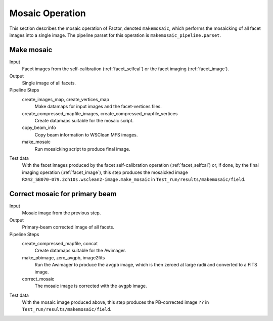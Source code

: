 .. _mosaic:

Mosaic Operation
================

This section describes the mosaic operation of Factor, denoted
``makemosaic``, which performs the mosaicking of all facet images into a single image. The pipeline parset for this operation is ``makemosaic_pipeline.parset``.


Make mosaic
-----------

Input
	Facet images from the self-calibration (:ref:`facet_selfcal`) or the facet imaging (:ref:`facet_image`).

Output
    Single image of all facets.

Pipeline Steps
    create_images_map, create_vertices_map
        Make datamaps for input images and the facet-vertices files.

    create_compressed_mapfile_images, create_compressed_mapfile_vertices
        Create datamaps suitable for the mosaic script.

    copy_beam_info
        Copy beam information to WSClean MFS images.

    make_mosaic
        Run mosaicking script to produce final image.

Test data
    With the facet images produced by the facet self-calibration operation (:ref:`facet_selfcal`) or, if done, by the final imaging operation (:ref:`facet_image`), this step produces the mosaicked image ``RX42_SB070-079.2ch10s.wsclean2-image.make_mosaic`` in ``Test_run/results/makemosaic/field``.


Correct mosaic for primary beam
-------------------------------
Input
	Mosaic image from the previous step.

Output
    Primary-beam corrected image of all facets.

Pipeline Steps
    create_compressed_mapfile, concat
        Create datamaps suitable for the Awimager.

    make_pbimage, zero_avgpb, image2fits
        Run the Awimager to produce the ``avgpb`` image, which is then zeroed at large radii and converted to a FITS image.

    correct_mosaic
        The mosaic image is corrected with the ``avgpb`` image.

Test data
    With the mosaic image produced above, this step produces the PB-corrected image ``??`` in ``Test_run/results/makemosaic/field``.
